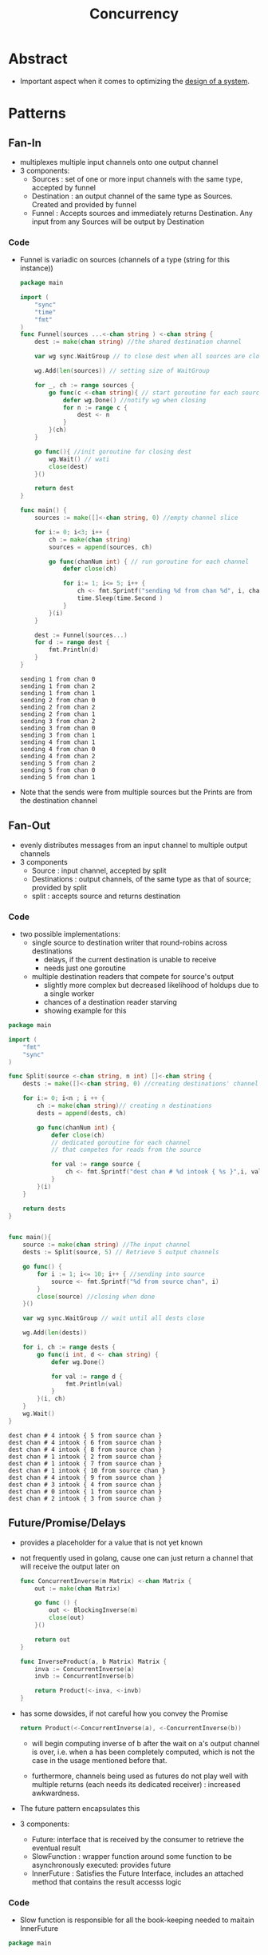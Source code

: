 :PROPERTIES:
:ID:       618d0535-411d-4c36-b176-84413ec8bfc1
:END:
#+title: Concurrency
#+filetags: :programming:

* Abstract
- Important aspect when it comes to optimizing the [[id:314236f7-81ae-48b7-b62b-dc822119180e][design of a system]].
* Patterns
** Fan-In
- multiplexes multiple input channels onto one output channel
- 3 components:
  - Sources : set of one or more input channels with the same type, accepted by funnel
  - Destination : an output channel of the same type as Sources. Created and provided by funnel
  - Funnel : Accepts sources and immediately returns Destination. Any input from any Sources will be output by Destination
*** Code
- Funnel is variadic on sources (channels of a type (string for this instance))
  #+begin_src go :exports both
package main

import (
	"sync"
	"time"
	"fmt"
)
func Funnel(sources ...<-chan string ) <-chan string {
	dest := make(chan string) //the shared destination channel

	var wg sync.WaitGroup // to close dest when all sources are closed

	wg.Add(len(sources)) // setting size of WaitGroup

	for _, ch := range sources {
		go func(c <-chan string){ // start goroutine for each source
			defer wg.Done() //notify wg when closing
			for n := range c {
				dest <- n
			}
		}(ch)
	}

	go func(){ //init goroutine for closing dest
		wg.Wait() // wati
		close(dest)
	}()

	return dest
}

func main() {
	sources := make([]<-chan string, 0) //empty channel slice

	for i:= 0; i<3; i++ {
		ch := make(chan string)
		sources = append(sources, ch)

		go func(chanNum int) { // run goroutine for each channel
			defer close(ch)

			for i:= 1; i<= 5; i++ {
				ch <- fmt.Sprintf("sending %d from chan %d", i, chanNum)
				time.Sleep(time.Second )
			}
		}(i)
	}

	dest := Funnel(sources...)
	for d := range dest {
		fmt.Println(d)
	}
}
    #+end_src

    #+RESULTS:
    #+begin_example
    sending 1 from chan 0
    sending 1 from chan 2
    sending 1 from chan 1
    sending 2 from chan 0
    sending 2 from chan 2
    sending 2 from chan 1
    sending 3 from chan 2
    sending 3 from chan 0
    sending 3 from chan 1
    sending 4 from chan 1
    sending 4 from chan 0
    sending 4 from chan 2
    sending 5 from chan 2
    sending 5 from chan 0
    sending 5 from chan 1
    #+end_example


- Note that the sends were from multiple sources but the Prints are from the destination channel

** Fan-Out
- evenly distributes messages from an input channel to multiple output channels
- 3 components
  - Source : input channel, accepted by split
  - Destinations : output channels, of the same type as that of source; provided by split
  - split : accepts source and returns destination

*** Code
- two possible implementations:
  - single source to destination writer that round-robins across destinations
    - delays, if the current destination is unable to receive
    - needs just one goroutine
  - multiple destination readers that compete for source's output
    - slightly more complex but decreased likelihood of holdups due to a single worker
    - chances of a destination reader starving
    - showing example for this
#+begin_src go :exports both
package main

import (
	"fmt"
	"sync"
)

func Split(source <-chan string, n int) []<-chan string {
	dests := make([]<-chan string, 0) //creating destinations' channel slice

	for i:= 0; i<n ; i ++ {
		ch := make(chan string)// creating n destinations
		dests = append(dests, ch)

		go func(chanNum int) {
			defer close(ch)
			// dedicated goroutine for each channel
			// that competes for reads from the source

			for val := range source {
				ch <- fmt.Sprintf("dest chan # %d intook { %s }",i, val)
			}
		}(i)
	}

	return dests
}


func main(){
	source := make(chan string) //The input channel
	dests := Split(source, 5) // Retrieve 5 output channels

	go func() {
		for i := 1; i<= 10; i++ { //sending into source
			source <- fmt.Sprintf("%d from source chan", i)
		}
		close(source) //closing when done
	}()

	var wg sync.WaitGroup // wait until all dests close

	wg.Add(len(dests))

	for i, ch := range dests {
		go func(i int, d <- chan string) {
			defer wg.Done()

			for val := range d {
				fmt.Println(val)
			}
		}(i, ch)
	}
	wg.Wait()
}
#+end_src

#+RESULTS:
#+begin_example
dest chan # 4 intook { 5 from source chan }
dest chan # 4 intook { 6 from source chan }
dest chan # 4 intook { 8 from source chan }
dest chan # 1 intook { 2 from source chan }
dest chan # 1 intook { 7 from source chan }
dest chan # 1 intook { 10 from source chan }
dest chan # 4 intook { 9 from source chan }
dest chan # 3 intook { 4 from source chan }
dest chan # 0 intook { 1 from source chan }
dest chan # 2 intook { 3 from source chan }
#+end_example

** Future/Promise/Delays
- provides a placeholder for a value that is not yet known
- not frequently used in golang, cause one can just return a channel that will receive the output later on
  #+begin_src  go
func ConcurrentInverse(m Matrix) <-chan Matrix {
	out := make(chan Matrix)

	go func () {
		out <- BlockingInverse(m)
		close(out)
	}()

	return out
}

func InverseProduct(a, b Matrix) Matrix {
	inva := ConcurrentInverse(a)
	invb := ConcurrentInverse(b)

	return Product(<-inva, <-invb)
}
  #+end_src


- has some dowsides, if not careful how you convey the Promise
  #+begin_src  go
return Product(<-ConcurrentInverse(a), <-ConcurrentInverse(b))
  #+end_src

  - will begin computing inverse of b after the wait on a's output channel is over, i.e. when a has been completely computed, which is not the case in the usage mentioned before that.

  - furthermore, channels being used as futures do not play well with multiple returns (each needs its dedicated receiver) : increased  awkwardness.

- The future pattern encapsulates this

- 3 components:
  - Future: interface that is received by the consumer to retrieve the eventual result
  - SlowFunction : wrapper function around some function to be asynchronously executed: provides future
  - InnerFuture : Satisfies the Future Interface, includes an attached method that contains the result accesss logic

*** Code

- Slow function is responsible for all the book-keeping needed to maitain InnerFuture
#+begin_src go
package main


import (
	"fmt"
	"sync"
	"context"
	"time"
)

type Future interface{
	Result() (string, error)
}

type InnerFuture struct {
	once sync.Once
	wg sync.WaitGroup

	res string
	err error
	resCh <-chan string
	errCh <-chan error
}

func (f *InnerFuture) Result() (string, error) {
	f.once.Do(func(){
		f.wg.Add(1)
		defer f.wg.Done()
		f.res = <-f.resCh
		f.err = <-f.errCh
	})

	f.wg.Wait()

	return f.res, f.err
}
func SlowFunction(ctx context.Context) Future {
	resCh := make(chan string)
	errCh := make(chan error)

	go func() {
		select {
		case <- time.After(time.Second * 2):
			resCh <- "This slept for 2 seconds"
			errCh <- nil
		case <-ctx.Done():
			resCh <- ""
			errCh <- ctx.Err()
		}
	}()

	return &InnerFuture{resCh: resCh, errCh: errCh}
}

func main() {
	ctx := context.Background()

	future := SlowFunction(ctx)
	fmt.Printf("Obtained Future at %v\n", time.Now())

	fmt.Printf("This routine is free to do other stuff now\n")

	res, err := future.Result()
	if err != nil {
		fmt.Println("error:", err)
		return
	}
	fmt.Printf("Obtained Promised value at %v\n", time.Now())

	fmt.Println(res)
}
  #+end_src

** Sharding
- splits a large data structure into multiple partitions to localize the effects of read/write locks
  - helps distribute load and provide redundancy
- Usually employed natively by databases : horizontal sharding
  - the sort of issues that do arise:
    - waiting on the mutexes might become the bottleneck : lock contention
      - can be resolved by scaling the instances, at the cost of increased complexity and latency
        - reads can be easily distributed but writes need to be consistent
- Alternative strat : Vertical sharding
  - the larger data structure is partitioned into multiple structures each representing a portion of the whole.
  - this only calls for a portion being locked when reading/writing from there : decreasing lock contention
  - This doesn't scale well though
- Might consider using a hybrid adaptive strategy:
  - initiate vertically shards based on access density (more requests to a region : create more shards )
  - finally horizontally shard the vertically sharded portions adaptively
- two components:
  - ShardedMap : wrapping over multiple shards abstracting access into that of a single map
  - Shard : individually lockable collection representing a single data partition

*** Code

- starting out with unsharded global wrap
#+begin_src go
var items = struct {
	sync.RWMutex
	m map[string]int
}(m: make(map[string]int))

func ThreadSafeRead(key string) int {
	items.RLock()
	value := items.m[key]
	items.RUnlock()
	return value
}

func ThreadSafeWrite(key string, value int) {
	items.Lock()
	items.m[key] = value
	items.Unlock()
}
#+end_src

- vertically sharding

  #+begin_src go :exports both
package main

import (
	"fmt"
	"sync"
	"crypto/sha1"
)

type Shard struct{
	sync.RWMutex //composing the lock in
	m map[string]interface{}
}

type ShardedMap []*Shard

func NewShardedMap(nshards int) ShardedMap{
	shards := make(ShardedMap, nshards)

	for i:= 0; i< nshards; i++  {
		shard := make(map[string]interface{})
		shards[i] = &Shard{m: shard}
	}

	return shards
}

func (m ShardedMap) getShardIndex(key string) int {
	checksum := sha1.Sum([]byte(key))
	// choose an arbitrary hasher's input
	// a uint8 will only be able to handle 256 shards
	// for more shards : can use something like
	// hash := int(checksum[13]) << 8 |  int(checksum[17])
	// for byte 13 and 17 : exp(2, 16) shards possible now
	hash:= int(checksum[17])
	return hash % len(m)
}

func (m ShardedMap) getShard(key string) *Shard {
	return m[m.getShardIndex(key)]
}

func(m ShardedMap) Get(key string) interface{} {
	shard := m.getShard(key)
	shard.RLock()
	defer shard.RUnlock()
	return shard.m[key]
}

func(m ShardedMap) Set(key string, val interface{}) {
	shard := m.getShard(key)
	shard.Lock()
	defer shard.Unlock()

	shard.m[key] = val
}

func(m ShardedMap) Keys() []string {
	keys := make([]string,0)

	mutex := sync.Mutex{}

	wg := sync.WaitGroup{}
	wg.Add(len(m))

	for _,shard := range m {
		go func(s *Shard) {
			s.RLock()

			for key:= range s.m {
				mutex.Lock()
				keys = append(keys, key)
				mutex.Unlock()
			}
			s.RUnlock()
			wg.Done()
		}(shard)
	}

	wg.Wait()

	return keys
}

func main() {
	shardedMap := NewShardedMap(5)

	shardedMap.Set("alpha",1)
	shardedMap.Set("beta",2)
	shardedMap.Set("gamma",3)

	fmt.Println(shardedMap.Get("alpha"))
	fmt.Println(shardedMap.Get("beta"))
	fmt.Println(shardedMap.Get("gamma"))

	keys := shardedMap.Keys()

	for _,k := range keys{
		fmt.Println(k)
	}
}
  #+end_src

  #+RESULTS:
  : 1
  : 2
  : 3
  : gamma
  : beta
  : alpha

* Major Flavors
 - [[id:3b44673f-5e7c-4b96-8ef2-1d68f5131173][Actor-Model Computation]]
 - [[id:0458f827-5634-41e0-b261-dfc5cb2d2389][CSP: Communicating Sequential Processes]]
* Resources
** [[id:64bfc13e-1b7c-4cbe-ba0e-9d17ebaacef1][BOOK: Cloud Native Go]] : Chapter 4
